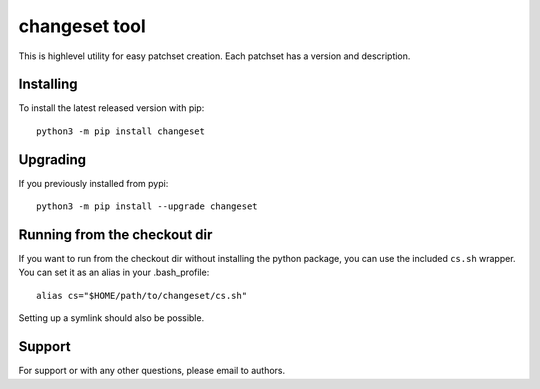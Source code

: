 changeset tool
==============
This is highlevel utility for easy patchset creation. Each patchset has
a version and description.

Installing
----------
To install the latest released version with pip::

    python3 -m pip install changeset

Upgrading
---------
If you previously installed from pypi::

    python3 -m pip install --upgrade changeset

Running from the checkout dir
-----------------------------
If you want to run from the checkout dir without installing the python
package, you can use the included ``cs.sh`` wrapper. You can set it as
an alias in your .bash_profile::

    alias cs="$HOME/path/to/changeset/cs.sh"

Setting up a symlink should also be possible.

Support
-------
For support or with any other questions, please email to authors.
